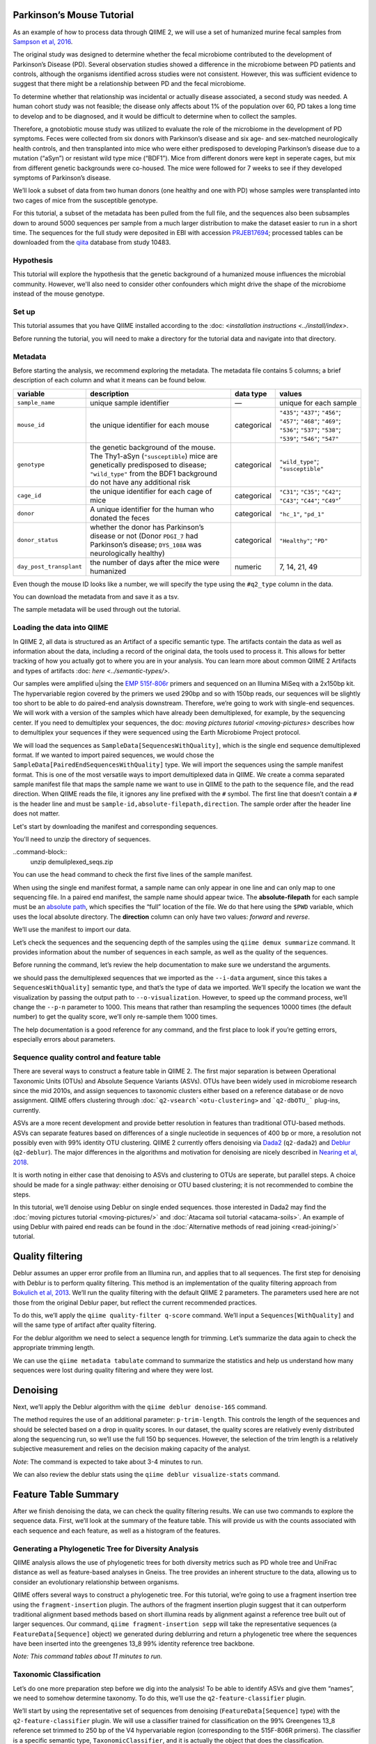 Parkinson’s Mouse Tutorial
------------------------------------

As an example of how to process data through QIIME 2, we will use a set of humanized murine fecal samples from `Sampson et al, 2016`_. 

The original study was designed to determine whether the fecal microbiome contributed to the development of Parkinson’s Disease (PD). Several observation studies showed a difference in the microbiome between PD patients and controls, although the organisms identified across studies were not consistent. However, this was sufficient evidence to suggest that there might be a relationship between PD and the fecal microbiome.

To determine whether that relationship was incidental or actually disease associated, a second study was needed. A human cohort study was not feasible; the disease only affects about 1% of the population over 60, PD takes a long time to develop and to be diagnosed, and it would be difficult to determine when to collect the samples.

Therefore, a gnotobiotic mouse study was utilized to evaluate the role of the microbiome in the development of PD symptoms. Feces were collected from six donors with Parkinson’s disease and six age- and sex-matched neurologically health controls, and then transplanted into mice who were either predisposed to developing Parkinson’s disease due to a mutation (“aSyn”) or resistant wild type mice (“BDF1”). Mice from different donors were kept in seperate cages, but mix from different genetic backgrounds were co-housed. The mice were followed for 7 weeks to see if they developed symptoms of Parkinson’s disease.

We’ll look a subset of data from two human donors (one healthy and one with PD) whose samples were transplanted into two cages of mice from the susceptible genotype.

For this tutorial, a subset of the metadata has been pulled from the full file, and the sequences also been subsamples down to around 5000 sequences per sample from a much larger distribution to make the dataset easier to run in a short time. The sequences for the full study were deposited in EBI with accession `PRJEB17694`_; processed tables can be downloaded from the `qiita`_  database from study 10483.

Hypothesis
==========

This tutorial will explore the hypothesis that the genetic background of a humanized mouse influences the microbial community. However, we'll also need to consider other confounders which might drive the shape of the microbiome instead of the mouse genotype. 


Set up
======

This tutorial assumes that you have QIIME installed according to the :doc: <`installation instructions <../install/index>`. 

Before running the tutorial, you will need to make a directory for the tutorial data and navigate into that directory.

.. command-block::
   :no-exec:

    mkdir ./mouse_tutorial 
    cd ./mouse_tutorial

Metadata
========

Before starting the analysis, we recommend exploring the metadata. The  metadata file contains 5 columns; a brief description of each column and  what it means can be found below.

+-------------------------+--------------------+-----------------+------------------+
| variable                | description        | data type       | values           |
+=========================+====================+=================+==================+
| ``sample_name``         | unique sample      | —               | unique for each  |
|                         | identifier         |                 | sample           |
+-------------------------+--------------------+-----------------+------------------+
| ``mouse_id``            | the unique         | categorical     | ``"435"``;       |
|                         | identifier for     |                 | ``"437"``;       |
|                         | each mouse         |                 | ``"456"``;       |
|                         |                    |                 | ``"457"``;       |
|                         |                    |                 | ``"468"``;       |
|                         |                    |                 | ``"469"``;       |
|                         |                    |                 | ``"536"``;       |
|                         |                    |                 | ``"537"``;       |
|                         |                    |                 | ``"538"``;       |
|                         |                    |                 | ``"539"``;       |
|                         |                    |                 | ``"546"``;       |
|                         |                    |                 | ``"547"``        |
+-------------------------+--------------------+-----------------+------------------+
| ``genotype``            | the genetic        | categorical     | ``"wild_type"``; |
|                         | background of      |                 | ``"susceptible"``|
|                         | the mouse. The     |                 |                  |
|                         | Thy1-aSyn          |                 |                  |
|                         | (``"susceptible``) |                 |                  |
|                         | mice are           |                 |                  |
|                         | genetically        |                 |                  |
|                         | predisposed to     |                 |                  |
|                         | disease;           |                 |                  |
|                         | ``"wild_type"``    |                 |                  |
|                         | from the BDF1      |                 |                  |
|                         | background do      |                 |                  |
|                         | not have any       |                 |                  |
|                         | additional risk    |                 |                  |
+-------------------------+--------------------+-----------------+------------------+
| ``cage_id``             | the unique         | categorical     | ``"C31"``;       |
|                         | identifier for     |                 | ``"C35"``;       |
|                         | each cage of       |                 | ``"C42"``;       |
|                         | mice               |                 | ``"C43"``;       |
|                         |                    |                 | ``"C44"``;       |
|                         |                    |                 | ``"C49"``’       |
+-------------------------+--------------------+-----------------+------------------+
| ``donor``               | A unique           | categorical     | ``"hc_1"``,      |
|                         | identifier for     |                 | ``"pd_1"``       |
|                         | the human who      |                 |                  |
|                         | donated the        |                 |                  |
|                         | feces              |                 |                  |
+-------------------------+--------------------+-----------------+------------------+
| ``donor_status``        | whether the        | categorical     | ``"Healthy"``;   |
|                         | donor has          |                 | ``"PD"``         |
|                         | Parkinson’s        |                 |                  |
|                         | disease or not     |                 |                  |
|                         | (Donor             |                 |                  |
|                         | ``PDGI_7`` had     |                 |                  |
|                         | Parkinson’s        |                 |                  |
|                         | disease;           |                 |                  |
|                         | ``DYS_108A``       |                 |                  |
|                         | was                |                 |                  |
|                         | neurologically     |                 |                  |
|                         | healthy)           |                 |                  |
+-------------------------+--------------------+-----------------+------------------+
| ``day_post_transplant`` | the number of      | numeric         | 7, 14, 21, 49    |
|                         | days after the     |                 |                  |
|                         | mice were          |                 |                  |
|                         | humanized          |                 |                  |
+-------------------------+--------------------+-----------------+------------------+

Even though the mouse ID looks like a number, we will specify the type using the ``#q2_type`` column in the data.

You can download the metadata from and save it as a tsv.

.. download::
   :url: https://data.qiime2.org/2019.4/tutorials/pd-mice/metadata.tsv
   :saveas: metadata.tsv



The sample metadata will be used through out the tutorial.

Loading the data into QIIME
===========================

In QIIME 2, all data is structured as an Artifact of a specific semantic type. The artifacts contain the data as well as information about the data, including a record of the original data, the tools used to process it. This allows for better tracking of how you actually got to where you are in your analysis. You can learn more about common QIIME 2 Artifacts and types of artifacts :doc: `here <../semantic-types/>`.

Our samples were amplified u|sing the `EMP 515f-806r`_ primers and sequenced on an Illumina MiSeq with a 2x150bp kit. The hypervariable
region covered by the primers we used 290bp and so with 150bp reads, our sequences will be slightly too short to be able to do paired-end analysis downstream. Therefore, we’re going to work with single-end sequences. We will work with a version of the samples which have already been demultiplexed, for example, by the sequencing center. If you need to demultiplex your sequences, the doc: `moving pictures tutorial <moving-pictures>` describes how to demultiplex your sequences if they were sequenced using the Earth Microbiome Project protocol.

We will load the sequences as ``SampleData[SequencesWithQuality]``, which is the single end sequence demultiplexed format. If we wanted to import paired sequences, we would chose the ``SampleData[PairedEndSequencesWithQuality]`` type. We will import the sequences using the sample manifest format. This is one of the most versatile ways to import demultiplexed data in QIIME. We create a comma separated sample manifest file that maps the sample name we want to use in QIIME to the path to the sequence file, and the read direction. When QIIME reads the file, it ignores any line prefixed with the ``#`` symbol. The first line that doesn’t contain a ``#`` is the header line and must be ``sample-id,absolute-filepath,direction``. The sample order after the header line does not matter.

Let's start by downloading the manifest and corresponding sequences.

.. download::
   :url: https://data.qiime2.org/2019.4/tutorials/pd-mice/manifest
   :saveas: manifest

.. download::
   :url: https://data.qiime2.org/2019.4/tutorials/pd-mice/demuliplexed_seqs.zip
   :saveas: demuliplexed_seqs.zip

You'll need to unzip the directory of sequences.

..command-block::
    unzip  demuliplexed_seqs.zip


You can use the ``head`` command to check the first five lines of the sample manifest.

.. command-block::
   :no-exec:

    head -n 6 manifest

When using the single end manifest format, a sample name can only appear in one line and can only map to one sequencing file. In a paired end manifest, the sample name should appear twice. The **absolute-filepath** for each sample must be an `absolute path`_, which specifies the “full” location of the file. We do that here using the ``$PWD`` variable, which uses the local absolute directory. The **direction** column can only have two values: *forward* and *reverse*.

We’ll use the manifest to import our data.

.. command-block::

    qiime tools import \
     --type "SampleData[SequencesWithQuality]" \
     --input-format SingleEndFastqManifestPhred33 \
     --input-path ./manifest \
     --output-path ./demux_seqs.qza


Let’s check the sequences and the sequencing depth of the samples using the ``qiime demux summarize`` command. It provides information about the number of sequences in each sample, as well as the quality of the sequences.

Before running the command, let’s review the help documentation to make sure we understand the arguments.

.. command-block::
    :no-exec:

    qiime demux summarize --help


we should pass the demultiplexed sequences that we imported as the ``--i-data`` argument, since this takes a ``SequencesWithQuality]`` semantic type, and that’s the type of data we imported. We’ll specify the location we want the visualization by passing the output path to ``--o-visualization``. However, to speed up the command process, we’ll change the ``--p-n`` parameter to 1000. This means that rather than resampling the sequences 10000 times (the default number) to get the quality score, we’ll only re-sample them 1000 times.

The help documentation is a good reference for any command, and the first place to look if you’re getting errors, especially errors about parameters.

.. command-block::

    qiime demux summarize \
     --i-data ./demux_seqs.qza \
     --o-visualization ./demux_seqs.qzv \
     --p-n 1000


.. question::

   Let's explore the demultiplexed sequence visualization. You can view the .qzv visualization file at [view.qiime2.org/](https://view.qiime2.org/). Just drag and drop the file into the viewer window.

   1. After demultiplexing, which sample has the lowest sequencing depth?
   2. What is the median sequence length? 
   3. What is the median quality score at position 125?
   

Sequence quality control and feature table
==========================================

There are several ways to construct a feature table in QIIME 2. The first major separation is between Operational Taxonomic Units (OTUs) and Absolute Sequence Variants (ASVs). OTUs have been widely used in microbiome research since the mid 2010s, and assign sequences to taxonomic clusters either based on a reference database or de novo assignment. QIIME offers clustering through :doc:```q2-vsearch`<otu-clustering>`` and 
```q2-dbOTU_``` plug-ins, currently.

ASVs are a more recent development and provide better resolution in features than traditional OTU-based methods. ASVs can separate features based on differences of a single nucleotide in sequences of 400 bp or more, a resolution not possibly even with 99% identity OTU clustering. QIIME 2 currently offers denoising via `Dada2`_ (``q2-dada2``) and `Deblur`_ (``q2-deblur``). The major differences in the algorithms and motivation for denoising are nicely described in `Nearing et al, 2018`_.

It is worth noting in either case that denoising to ASVs and clustering to OTUs are seperate, but parallel steps. A choice should be made for a single pathway: either denoising or OTU based clustering; it is not recommended to combine the steps.

In this tutorial, we’ll denoise using Deblur on single ended sequences. those interested in Dada2 may find the :doc:`moving pictures tutorial  <moving-pictures/>` and :doc:`Atacama soil tutorial <atacama-soils>`. An example of using Deblur with paired end reads can be found in the :doc:`Alternative methods of read joining <read-joining/>` tutorial.

Quality filtering
-----------------

Deblur assumes an upper error profile from an Illumina run, and applies that to all sequences. The first step for denoising with Deblur is to perform quality filtering. This method is an implementation of the quality filtering approach from `Bokulich et al, 2013`_. We’ll run the quality filtering with the default QIIME 2 parameters. The parameters used here are not those from the original Deblur paper, but reflect the current recommended practices.

To do this, we’ll apply the ``qiime quality-filter q-score`` command. We’ll input a ``Sequences[WithQuality]`` and will the same type of artifact after quality filtering.

.. command-block::

    qiime quality-filter q-score \
     --i-demux ./demux_seqs.qza \
     --o-filtered-sequences ./quality_filtered_seqs.qza \
     --o-filter-stats ./quality_filter_stats.qza


For the deblur algorithm we need to select a sequence length for trimming. Let’s summarize the data again to check the appropriate trimming length.

.. command-block::

    qiime demux summarize \
     --i-data ./quality_filtered_seqs.qza \
     --o-visualization ./quality_filtered_seqs.qzv

We can use the ``qiime metadata tabulate`` command to summarize the statistics and help us understand how many sequences were lost during quality filtering and where they were lost.

.. command-block::

    qiime metadata tabulate \
     --m-input-file ./quality_filter_stats.qza \
     --o-visualization ./quality_filter_stats.qzv


.. question::

   In how many samples were there reads exceeding the maximum number of ambiguous bases?



Denoising
---------


Next, we’ll apply the Deblur algorithm with the ``qiime deblur denoise-16S`` command.

The method requires the use of an additional parameter: ``p-trim-length``. This controls the length of the sequences and should be selected based on a drop in quality scores. In our dataset, the quality scores are relatively evenly distributed along the sequencing run, so we’ll use the full 150 bp sequences. However, the selection of the trim length is a relatively subjective measurement and relies on the decision making capacity of the analyst.

*Note*: The command is expected to take about 3-4 minutes to run.

.. command-block::

    qiime deblur denoise-16S \
     --i-demultiplexed-seqs ./quality_filtered_seqs.qza \
     --p-trim-length 150 \
     --o-table ./deblur_table.qza \
     --o-representative-sequences ./deblur_rep_set.qza \
     --o-stats ./deblur_stats.qza 


We can also review the deblur stats using the ``qiime deblur visualize-stats`` command.

.. command-block::

    qiime deblur visualize-stats \
      --i-deblur-stats ./deblur_stats.qza  \
      --o-visualization ./deblur_stats.qzv

.. I haven't been quite able ot get this to visualize and Im not sure why. everything else runs fun, my table is fine, but the statistics are wonky. --jwd

Feature Table Summary
---------------------

After we finish denoising the data, we can check the quality filtering results. We can use two commands to explore the sequence data. First, we’ll look at the summary of the feature table. This will provide us with the counts associated with each sequence and each feature, as well as a histogram of the features.

.. command-block::

    qiime feature-table summarize \
     --i-table ./deblur_table.qza \
     --o-visualization ./deblur_table.qzv

.. question:: 

   1. How many features remain after denoising?
   2. Which sample has the fewest sequences? How many does it have? 
   3. Which sample has the most? How many sequences does that sample have?
   4. If we chose to filter the data to retain only samples with 2500 sequences, how many samples would we lose?
   5. Which features are observed in at least 47 samples?


Generating a Phylogenetic Tree for Diversity Analysis
=====================================================

QIIME analysis allows the use of phylogenetic trees for both diversity metrics such as PD whole tree and UniFrac distance as well as feature-based analyses in Gneiss. The tree provides an inherent structure to the data, allowing us to consider an evolutionary relationship between organisms.

QIIME offers several ways to construct a phylogenetic tree. For this tutorial, we’re going to use a fragment insertion tree using the ``fragment-insertion`` plugin. The authors of the fragment insertion plugin suggest that it can outperform traditional alignment based methods based on short illumina reads by alignment against a reference tree built out of larger sequences. Our command, ``qiime fragment-insertion sepp`` will take the representative sequences (a ``FeatureData[Sequence]`` object) we generated during deblurring and return a phylogenetic tree where the sequences have been inserted into the greengenes 13_8 99% identity reference tree backbone.

*Note: This command tables about 11 minutes to run.*

.. command-block::

    qiime fragment-insertion sepp \
     --i-representative-sequences ./deblur_rep_set.qza \
     --o-tree ./tree.qza \
     --o-placements ./tree_placements.qza


Taxonomic Classification
========================

Let’s do one more preparation step before we dig into the analysis! To be able to identify ASVs and give them “names”, we need to somehow determine taxonomy. To do this, we’ll use the ``q2-feature-classifier`` plugin.

We’ll start by using the representative set of sequences from denoising (``FeatureData[Sequence]`` type) with the ``q2-feature-classifier`` plugin. We will use a classifier trained for classification on the 99% Greengenes 13_8 reference set trimmed to 250 bp of the V4 hypervariable region (corresponding to the 515F-806R primers). The classifier is a specific semantic type, ``TaxonomicClassifier``, and it is actually the object that does the classification.

It’s worth noting that naive bayesian classifiers perform best when they’re trained for the specific hypervariable region amplified. You can train a classifier specific for your dataset based on the :doc:`training classifiers tutorial <feature-classifier>` or download classifiers for other datasets from the :doc:`QIIME 2 resource page <../data-resources>`. Classifiers can be re-used for consistent versions of the underlying packages, database and region of interest.

..need to download a classifier. currently using the same as moving-pictures

.. command-block::

    qiime feature-classifier classify-sklearn \
     --i-reads ./deblur_rep_set.qza \
     --i-classifier ./gg-13-8-99-515-806-nb-classifier.qza \
     --o-classification ./taxonomy.qza

.. do we want to throw clawback in here? 

Now, let’s review the taxonomy associated with the sequences using the ``qiime metadata tabulate`` function.

.. command-block::

    qiime metadata tabulate \
     --m-input-file ./taxonomy.qza \
     --o-visualization ./taxonomy.qzv


Let’s also tabulate the representative sequences. Tabulating the representative sequences will allow us to see the sequence assigned to the identifier and interactively blast the sequence against the NCBI database.

.. command-block::

    qiime feature-table tabulate-seqs \
     --i-data ./deblur_rep_set.qza \
     --o-visualization ./deblur_rep_set.qzv


.. question::

    Find the feature, ``59196a586276f0be745d0e334fc071c6``. What is the taxonomic classification of this sequence? What’s the confidence for the assignment?

    How many sequences are mapped to g__Akkermansia?

    Use the tabulated representative sequences to look up these features. If you blast them against NCBI, do you get the same taxonomic identifier?


Alpha Rarefaction and Selecting a Rarefaction Depth
===================================================

Although sequencing depth in a microbiome samples does not directly relate to the original biomass in a community, the relative sequencing depth has a large impact on observed communities `Weiss et al, 2017`_. Therefore, for most diversity metrics, a normalization approach is needed.

Current best practices suggest the use of rarefaction, a normalizational via sub sampling without replacement. Rarefaction occurs in two steps. First, samples which are below the rarefaction depth are filtered out of the feature table. Then, all remaining samples are subsampled without replacement to get to the sequencing depth. It’s both important and sometimes challenging to select a rarefaction depth for diversity analysis. Several strategies exist to figure out the right rarefaction depth, but alpha rarefaction is a data-driven way to approach the problem.

We’ll use ``qiime diversity alpha-rarefaction`` to subsample the ASV table at different depths (between ``--p-min-depth`` and
``--p-max-depth``) and calculate the alpha diversity using one or more metrics (``--p-metrics``). When we checked the feature table,  we found that the sample with the fewest sequences in the deblurred table has 85 sequences and that the
sample with the most has 3008. We want to set a maximum depth close to the maximum number of sequences. We also know that if we look at a sequencing depth around 2500 sequences per sample, we’ll be looking at information from about 22 samples. So, let’s set this as our maximum sequencing depth.

At each sampling depth, 10 rarified tables are usually calculated to provide an error estimate, although this can be adjusted using the ``--p-iterations`` parameter. We can check and see if there is a relationship between the alpha diversity and metadata by passing the metadata file into the ``--m-metadata-file`` parameter.

.. command-block::

    qiime diversity alpha-rarefaction \
     --i-table ./deblur_table.qza \
     --m-metadata-file ./metadata.tsv \
     --o-visualization ./alpha_rarefaction_curves.qzv \
     --p-min-depth 10 \
     --p-max-depth 2500


The visualization file will give us two curves. The top curve will give the alpha diversity (observed OTUs or shannon) as a function of the sequencing depth. This is used to determine whether the richness or evenness has saturated based on the sequencing depth. The rarefaction curve should “level out” as you approach a sequencing depth. Failure to do so, especially with a diversity-only metric such as observed OTUs or Faith’s PD diversity, may indicate that the richness in the samples has not been fully saturated.

The second curve shows the number of samples in each group at each sequencing depth. This is useful to determine the sampling depth where samples are lost, and whether this may be biased by metadata group. Remember that rarefaction is a two step process and samples which do not meet the rarefaction depth are filtered out of the table. So, we can use the curves to look at the number of samples by different metadata categories.

If you’re still unsure whether the rarefaction depth, you can also use the sample summary to look at which samples are lost by adding metadata to the feature table summary. 

*Hint*: We generated this in the after we built the feature table.

.. question::

   Start by opening the rarefaction curves.

   1. Are all metadata columns represented in the visualization? If not, which columns were excluded and why?
   2. Which metric shows saturation and stabilization of the diversity? 
   3.  Which mouse genetic background has higher diversity, based on the curve? Which has shallower sequencing depth?

   Now, let's check the feature table summary.

   1. What percentage of samples are lost if we set the rarefaction depth to 1250 sequences per sample? 
   2. Which mice did the missing samples come from?


**Based on the current rarefaction curve and sample summary, what sequencing depth would you pick? Why?**

In general, rarefaction depth is a place where an analyst needs to use their discretion. Selecting a rarefaction depth is an exercise in minimizing sequence loss while maximizing the sequences retained for diversity analysis. For high biomass samples (fecal, oral, etc), a general best estimate is a rarefaction depth of no less than 1000 sequences per sample. In low biomass samples where sequencing is shallower, a lower rarefaction depth may be selected although it’s important to keep in mind that the diversity measurements on these samples will be quite noisy and the overall quality will be low.


Diversity Analysis
==================

The first step in hypothesis testing in microbial ecology should be looking at within- (alpha) and between sample (beta) diversity. We can calculate diversity metrics, apply appropriate statistical tests, and visualize the data using the ``q2-diversity`` plug in.

We’ll start by using the ``qiime diversity core-metrics-phylogenetic`` method which ratifies the input feature table, calculates several commonly used alpha and beta diversity metrics, and produces PCoA visualizations in Emperor for the beta diversity metrics. By default, the metrics computed are:

-  **Alpha Diversity**

   -  Shannon’s diversity index
   -  Observed OTUs
   -  Faith’s phylogenetic Diversity
   -  Pielou’s Evenness

-  **Beta Diversity**

   -  Jaccard distance
   -  Bray Curtis distance
   -  Unweighted UniFrac distance
   -  Weighted UniFrac distance

There is a very good discussion of diversity metrics and their meanings in a `qiime forum by Stephanie Orchanian`_.

This method wraps several other methods, and it’s worthwhile to note that the steps in ``qiime diversity core-metrics-phylogenetic`` can be executed independently.

One important consideration for diversity calculations is the Rarefaction depth. Above, we used alpha rarefaction and the sample summary to pick a rarefaction depth. So, for these analyses, we’ll use a depth of 1000 sequences per sample.

*Note*: This step takes about 7 minutes

.. command-block::

    qiime diversity core-metrics-phylogenetic \
     --i-table ./deblur_table.qza \
     --i-phylogeny ./tree.qza \
     --m-metadata-file ./metadata.tsv \
     --output-dir ./core-metrics-results \
     --p-sampling-depth 1000


Alpha Diversity
---------------

Alpha diversity asks whether the number of distribution of features within a sample differ between different conditions. The comparison makes no assumptions about the features that are shared between samples; two samples can have the same alpha diversity and not share any features. The rarified alpha diversity produced by ``q2-diversity`` is a univariate, continuous value and can be tested using common non-parametric statistical tests.

Let’s test the relationship between the phylogenetic alpha diversity and evenness and our covariates of interest.

.. command-block::

    qiime diversity alpha-group-significance \
     --i-alpha-diversity ./core-metrics-results/faith_pd_vector.qza \
     --m-metadata-file ./metadata.tsv \
     --o-visualization ./core-metrics-results/faiths_pd_statistics.qzv



.. command-block::

    qiime diversity alpha-group-significance \
     --i-alpha-diversity ./core-metrics-results/evenness_vector.qza \
     --m-metadata-file ./metadata.tsv \
     --o-visualization ./core-metrics-results/evenness_statistics.qzv

.. question:: 

    For this exercise, we'll look at the group significance results for Faith's phylogenetic diversity and evenness. 

    Based on the group significance test, is there a difference in phylogenetic diversity by genotype? Is there a difference based on the donor?


If we had a continuous covariate that we thought was associated with the alpha diversity, we could test that using ``qiime diversity alpha-correlation``. However, the only continuous variable in this dataset is the days since transplant.

Beta Diversity
--------------

Next, we’ll compare the structure of the microbiome communities using beta diversity. Start by making a visualize inspection of the principle coordinates plots (PCoA) plots that were generated by emperor and ``core-metrics-results/weighted_unifrac_emperor.qzv`` into `view.qiime2.org`_

.. question:: 

    Open the unweighted UniFrac emperor plot (``core-metrics-results/unweighted_unifrac_emperor.qzv``) first. On the left hand side of the page you’ll see a series of navigation bars.

    Can you find separation in the data? Using the drop down menu, what is the major driver of separation in the data?

    What if you used weighted UniFrac distance (``core-metrics-results/weighted_unifrac_emperor.qzv``)?

    One of the major concerns in mouse studies is that sometimes differences in communities are due to natural variation in cages. Do you see clustering by cage?

Now, let’s analyze the statistical trends using `PERMANOVA`_. Permanova tests the hypothesis that samples within a group are more similar to each other than they are to samples in another group. To put it another way, it tests whether the within-group distances from each group are different from the between group distance. We expect samples that are similar to have smaller distances from each other, so if our hypothesis that one group is different from another is true, we’d expect the within-group distances to be smaller than the between group distance.

Let’s use the command to test whether the donor identity (which we identified as a major separator in PCoA space) is associated with significant differences in weighted and unweighted UniFrac distance.

.. command-block::

    qiime diversity beta-group-significance \
      --i-distance-matrix core-metrics-results/unweighted_unifrac_distance_matrix.qza \
      --m-metadata-file metadata.tsv \
      --m-metadata-column donor \
      --o-visualization core-metrics-results/unweighted-unifrac-donor-significance.qzv
    
    qiime diversity beta-group-significance \
      --i-distance-matrix core-metrics-results/weighted_unifrac_distance_matrix.qza \
      --m-metadata-file metadata.tsv \
      --m-metadata-column donor \
      --o-visualization core-metrics-results/weighted-unifrac-donor-significance.qzv



Let’s also check whether there’s a relationship between cage where a mouse lives and the beta diversity, since this is often an important technical effect to consider. Since we have several cages, we’ll use the ``--p-pairwise`` parameter that will let us check whether there are individual differences between the cages driving the difference. This may be useful, since if we check the metadata, we may find that cage is nested by donor.

.. command-block::

    qiime diversity beta-group-significance \
      --i-distance-matrix core-metrics-results/unweighted_unifrac_distance_matrix.qza \
      --m-metadata-file metadata.tsv \
      --m-metadata-column cage_id \
      --o-visualization core-metrics-results/unweighted-unifrac-cage-significance.qzv \
      --p-pairwise
    
    qiime diversity beta-group-significance \
      --i-distance-matrix core-metrics-results/weighted_unifrac_distance_matrix.qza \
      --m-metadata-file metadata.tsv \
      --m-metadata-column cage_id \
      --o-visualization core-metrics-results/weighted-unifrac-cage-significance.qzv \
      --p-pairwise


We can use the adonis function to look at a multivariate model. Let’s look at the intersection between donor and genotype.

.. command-block::

    qiime diversity adonis \
     --i-distance-matrix core-metrics-results/unweighted_unifrac_distance_matrix.qza \
     --m-metadata-file metadata.tsv \
     --o-visualization core-metrics-results/unweighted_adonis.qzv \
     --p-formula genotype+donor


.. question::
   Is there a significant effect of donor? 

   From the metadata, we know that cage C31, C32, and C42 all belong to the same donor, and that cages C43, C44, and C49 belong to the other. Is there a significant difference in the microbial communities between samples collected in cage C31 and C32? How about between C31 and C43? Do the results look the way you expect, based on the boxplots for donor?

   If you adjust for donor in the adonis model, do you retain an effect of genotype? What percentage of the variation does genotype explain? 

.. do we also want permadisp here?

Taxonomy Barchart
=================

Since we see a difference in diversity, we may want to look at the taxonomy associated with the features. Now, let’s build a taxonomic barchart of the samples we analyzed in the diversity dataset.

To do this, we first need to filter out any samples with fewer sequences than our rarefaction threshold. We can filter samples using the ``q2-feature-table`` plugin with the ``filter-samples`` method. This is a dynamic function that lets us filter our table based on a variety of criteria such as the number of counts (frequency, ``--p-min-frequency`` and ``--p-max-frequency``), number of features (``--p-min-features`` and ``--p-max-features``), on sample metadata (``--p-where``).

For this example, we need to filter out samples with fewer sequences than our rarefaction depth.

.. command-block::

    !qiime feature-table filter-samples \
     --i-table ./deblur_table.qza \
     --o-filtered-table ./table_1k.qza \
     --p-min-frequency 1000


Now, let’s use the filtered table to build an interactive barplot of the taxonomy in the sample.

.. command-block::

    qiime taxa barplot \
     --i-table ./table_1k.qza \
     --i-taxonomy ./taxonomy.qza \
     --m-metadata-file ./metadata.tsv \
     --o-visualization ./taxa_barplot.qzv


.. question::

   Visualize the data at level 2 (phylum level) and sort the samples by donor, then by genotype. Can you observe a consistent difference in phylum between the donors? Does this surprising you? Why or why not?


Differential Abundance with ANCOM
=================================

Microbiome data is inherently sparse (has a lot of zeros) and compositional (everything adds up to 1). Because of this, traditional statistical methods that you may be familiar with such as anova or t-test are not appropriate for the data and lead to a high false positive rate. ANCOM is a compositionally aware alternative that allows to test for differentially abundant features. If you’re unfamiliar with the technique, it’s worthwhile to review the `ANCOM paper`_ to better understand the method.

Before we being, we're going to filter out low abundance/low prevelance ASVs. Filtering can provide better resolution and limit FDR penalty on features that are too far below the noise threshhold to be applicable to a statistical test. A feature that shows up with 10 counts may be a real feature that is present only in htat sample, may be a feature that's present in several samples but only got amplified and sequenced in one sample because PCR is a somewhat stocahastic process, or it may be noise. It's not possible to tell, so feature-based analysis may be better after filtering low abundance features. However, filtering also shifts the compositional composition of a sample further disrupting 

.. command-block::

   qiime feature-table filter-features \
     --i-table ./table_1k.qza \
     --o-filtered-table ./table_1k_abund.qza \
     --p-min-frequency 50 \
     --p-min-samples 4


ANCOM operates on a ``FeatureTable[Composition]`` Artifact, which is based on the relative abundance of features on a per-sample basis. However, the ``FeatureTable[Composition]`` object cannot tolerate zeros (because compositional methods typically use a log-transform or a ratio and you can’t take the log or divide by zeros). To remove the zeros from our table, we add a pseudocount to the ``FeatureTable[Frequency]`` object.


.. command-block::

   qiime composition add-pseudocount \
     --i-table ./table_1k_abund.qza \
     --o-composition-table ./table1k_abund_comp.qza


Let’s use ANCOM to check whether there is a difference in the mice based on their donor and then by their genetic background. The test will calculate the number of ratios between pairs of ASVs are significantly different with fdr-corrected p < 0.05.

.. command-block::

    %%time
    !qiime composition ancom \
     --i-table ./table1k_abund_comp.qza \
     --m-metadata-file ./metadata.tsv \
     --m-metadata-column donor \
     --o-visualization ./ancom_donor.qzv
    
    !qiime composition ancom \
     --i-table ./table1k_abund_comp.qza \
     --m-metadata-file ./metadata.tsv \
     --m-metadata-column genotype \
     --o-visualization ./ancom_genotype.qzv



When you open the ancom visualizations, you’ll see a volcano plot on top which relates the ANCOM W statistical to the CLR (center log transform) for the groups. The W statistic is the number of tests whether the ratio between a given pair of ASVs is significant at the test threshold (typically fdr-adjusted p < 0.05). Because differential abundance in ANCOM is based on the ratio between tests, it does produce a traditional p-value.

.. question::

   Open the ANCOM visualizations for the donor and genotype and the taxonomy visualization artifact. 
   
   1. Are there more differentially abundant features between the donors or the mouse genotype? Did you expect this result based on the beta diversity?
   2. Are there any features that are differentially abundant in both the donors and by genotype?
   3. How many differentially abundant features are there between the two genotypes? Using the percentile abundances as a guide, can you tell if they are more abundant in wild type or susceptible mice?
   4. Use taxonomy metadata visualization and search sequence identifiers for the significantly different features by genotype. What genera do they belong to?


Longitudinal Analysis
=====================

This study includes a longitudinal component; samples from each mouse were collected 7, 14, 21, and 49 days post fecal transplant. We can use the ``q2-longitudinal`` plug-in to explore the hypothesis that a mouse’s genetic background affected the change in the microbial community of each mouse. For this longitudinal analysis, we’re going to focus on beta diversity. Alpha diversity changes wildly in infants, but it’s often stable in adults over short time periods. We’re dealing with an adult fecal community over a relatively short time period, and there is no difference in alpha diversity with time. The :doc:`longitudinal analysis tutorial <longitudinal>` is an excellent resource for exploring changes samples.

PCoA-based analyses
-------------------

We can start by exploring temporal change in the PCoA using the animations tab.

.. question::

Open the unweighted UniFrac emperor plot and color the samples by mouse id. Click on the “animations” tab and animate using the ``day_post_transplant`` as your gradient and ``mouse_id`` as your trajectory. Do you observe any clear temporal trends based on the PCoA?

What happens if you color by ``day_post_transplant``? Do you see a difference based on the day? *Hint: Trying changing the colormap to a sequential colormap like viridis.*


Sometimes, it can also be useful to view the PCoA using a custom axis. Let’s use ``q2-emperor`` to make a PCoA where we can look at the time after transplant as a custom axis using the ``--p-custom-axes`` parameter.

.. command-block::

    qiime emperor plot \
     --i-pcoa ./core-metrics-results/unweighted_unifrac_pcoa_results.qza \
     --m-metadata-file ./metadata.tsv \
     --o-visualization ./core-metrics-results/unweighted_unifrac_emperor_time_axis.qzv \
     --p-custom-axes day_post_transplant



We might also want to look a the variation along the PC if we start from the same point. We can use volatility analysis from the ``q2-longitudinal`` plugin to look at how samples from an individual move along each PC.

The ``--m-metadata-file`` column can take several types, including a metadata file (like our ``metadata.tsv``) as well as a ``SampleData[AlphaDiversity]``, ``SampleData[Distance]`` (which we’ll use later), or a ``PCoA`` artifact.

.. command-block::

    qiime longitudinal volatility \
     --m-metadata-file ./metadata.tsv \
     --m-metadata-file ./core-metrics-results/unweighted_unifrac_pcoa_results.qza \
     --o-visualization ./pc_vol.qzv \
     --p-state-column day_post_transplant \
     --p-individual-id-column mouse_id



.. question::

   
    Try exploring the PCoA with the custom axis plot to see if you can find new insight. 
    Now, open the volatility plot. What's different in this visualization what what you see in the PCoA with custom axes?

    Using the **[Axis]** tab in the emperor PCoA, switch the third axis to PC3. Switch the Volatility plot so you're also viewing variation along Axis 3 (the third PC). Color the two plots by the same metric. Does the change you see when you animate the PCoA match what you can learn from the volatility plot?


Distance-based analysis
-----------------------

Now, let’s try looking directly at the distance. Here, we’ll test the hypothesis that genotype affects the magnitude of the change in the distance from the first sample (7 days post transplant). We assume that given the rate of turn over in a microbial community, we might expect to see a change in the community over time. However, here we’ll ask if the genotype changes things.

We’ll start this analysis by looking at how much the microbial community of each mouse changes from the the first sample (7 days post transplant).

.. command-block::

   qiime longitudinal first-distances \
     --i-distance-matrix ./core-metrics-results/unweighted_unifrac_distance_matrix.qza \
     --m-metadata-file ./metadata.tsv \
     --o-first-distances ./from_first_unifrac.qza \
     --p-state-column day_post_transplant \
     --p-individual-id-column mouse_id


We can again use volatility analysis to visualize the change in beta diversity based on distance.

.. command-block::

    %%time
    !qiime longitudinal volatility \
     --m-metadata-file ./metadata.tsv \
     --m-metadata-file ./from_first_unifrac.qza \
     --o-visualization ./from_first_unifrac_vol.qzv \
     --p-state-column day_post_transplant \
     --p-individual-id-column mouse_id \
     --p-default-metric Distance



A linear mixed effects (LME) model lets us test whether there’s a relationship between a dependent variable and one or more independent variables in an experiment using repeated measures. Since we’re interested in genotype, we should use this as an independent predictor.

For our experiment, we’re currently interested in the change in distance from the initial timepoint, so we’ll use this as our outcome variable (given by ``--p-metric``).

``q2-longitudinal`` also requires a state column (``--p-state-column``) which designates the time component in the metadata, and an individual identifier (``--p-individual-id-column``). Which columns should we use in our data?

We can build a model either using the ``--p-formula`` parameter or the ``--p-group-columns`` parameter. For this analysis, we’re interested in whether genotype affects the longitudinal change in the microbial community. However, we also know from our cross sectional analysis that donor plays a large role in shaping the fecal community. So, we should also probably include that in this analysis. We may also want to consider cage effect in our experiment, since this is a common confounder in rodent studies. However, the original experimental design here was clever: although cages were grouped by donor (mice are coprophagic), they were of mixed genotype. This partial randomization helps limit some of the cage effects we might otherwise see.

Based on the experimental design, what group columns should we choose?

.. command-block::

    qiime longitudinal linear-mixed-effects \
     --m-metadata-file ./metadata.tsv \
     --m-metadata-file ./from_first_unifrac.qza \
     --o-visualization ./from_first_unifrac_lme.qzv \
     --p-metric Distance \
     --p-state-column day_post_transplant \
     --p-individual-id-column mouse_id \
     --p-group-columns genotype,donor



Now, let’s look at the results of the models.

.. question:: 
    Open the distance volatility plot (``./from_first_unifrac_vol.qzv``) using the qiime 2 viewer. Based on the volatility plot, does one donor change more over time than the other? What about by genotype? Cage?

    Now, let’s open the linear mixed effects model (``./from_first_unifrac_lme.qzv``). Is there a significant association between the genotype and temporal change? Which genotype is more stable (has lower variation)? Is there a temporal change associated with the donor? Did you expect or not expect this based on the volatility plot results? Can you find an interaction between the donor and genotype?

Synthesis
=========

Based on the results of the analysis, we can say that there is a difference in the microbial communities of these mice based on their donor and genetic background. (This recapitulates the results of the original analysis.)

We found that the donor is the primary driver of alpha diversity.

But, we saw differences by donor and genotype based on beta diversity. Using the PCoA, we can see clear separation between the mice from the two donors (this recapitulates the results of the original paper). After adjusting for the donor, we saw a significant difference between the genotypes.

Although there wasn’t a clear pattern in the barchart at the phylum level between donors or genotypes, we were still able to find ASVs which differentiated the genotypes at using ANCOM. There was no overlap between these ASVs in the donor and genetic background, supporting the hypothesis that the difference due to genotype is seperate from the difference due to donor.

The volatility plots and temporal analysis showed the microbiome in different genetic backgrounds changed differently over time.

This suggests that there is an effect on the microbiome of mice receiving fecal transplants due to genotype.

.. Next steps?
.. ===========

.. Refereences

.. _Sampson et al, 2016:  https://www.ncbi.nlm.nih.gov/pubmed/27912057
.. _PRJEB17694: https://www.ebi.ac.uk/ena/data/view/PRJEB17694
.. _qiita: www.qiita.ucsd.edu
.. _EMP 515f-806r: http://www.earthmicrobiome.org/protocols-and-standards/16s/
.. _absolute path: https://en.wikipedia.org/wiki/Path_(computing)#Absolute_and_relative_paths
.. _q2-dbOTU: https://library.qiime2.org/plugins/q2-dbotu/4/
.. _Dada2: https://www.ncbi.nlm.nih.gov/pubmed/27214047
.. _Deblur: https://www.ncbi.nlm.nih.gov/pubmed/28289731
.. _Nearing et al, 2018: https://www.ncbi.nlm.nih.gov/pubmed/30123705
.. _Bokulich et al, 2013: https://www.ncbi.nlm.nih.gov/pubmed/23202435
.. _Weiss et al, 2017: https://www.ncbi.nlm.nih.gov/pubmed/28253908
.. _qiime forum by Stephanie Orchanian: https://forum.qiime2.org/t/alpha-and-beta-diversity-explanations-and-commands/2282
.. _view.qiime2.org: http://www.view.qiime2.org
.. _PERMANOVA: https://onlinelibrary.wiley.com/doi/abs/10.1111/j.1442-9993.2001.01070.pp.x
.. _ancom paper: https://www.ncbi.nlm.nih.gov/pubmed/26028277

